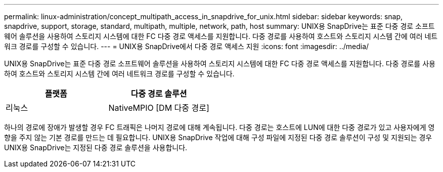 ---
permalink: linux-administration/concept_multipath_access_in_snapdrive_for_unix.html 
sidebar: sidebar 
keywords: snap, snapdrive, support, storage, standard, multipath, multiple, network, path, host 
summary: UNIX용 SnapDrive는 표준 다중 경로 소프트웨어 솔루션을 사용하여 스토리지 시스템에 대한 FC 다중 경로 액세스를 지원합니다. 다중 경로를 사용하여 호스트와 스토리지 시스템 간에 여러 네트워크 경로를 구성할 수 있습니다. 
---
= UNIX용 SnapDrive에서 다중 경로 액세스 지원
:icons: font
:imagesdir: ../media/


[role="lead"]
UNIX용 SnapDrive는 표준 다중 경로 소프트웨어 솔루션을 사용하여 스토리지 시스템에 대한 FC 다중 경로 액세스를 지원합니다. 다중 경로를 사용하여 호스트와 스토리지 시스템 간에 여러 네트워크 경로를 구성할 수 있습니다.

|===
| 플랫폼 | 다중 경로 솔루션 


 a| 
리눅스
 a| 
NativeMPIO [DM 다중 경로]

|===
하나의 경로에 장애가 발생할 경우 FC 트래픽은 나머지 경로에 대해 계속됩니다. 다중 경로는 호스트에 LUN에 대한 다중 경로가 있고 사용자에게 영향을 주지 않는 기본 경로를 만드는 데 필요합니다. UNIX용 SnapDrive 작업에 대해 구성 파일에 지정된 다중 경로 솔루션이 구성 및 지원되는 경우 UNIX용 SnapDrive는 지정된 다중 경로 솔루션을 사용합니다.
